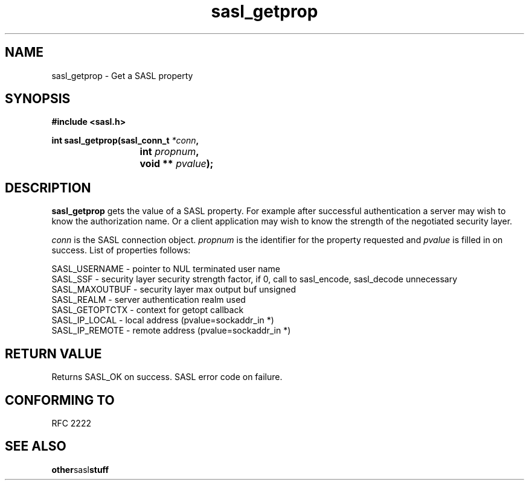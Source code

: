 .\" Hey Emacs! This file is -*- nroff -*- source.
.\"
.\" This manpage is Copyright (C) 1999 Tim Martin
.\"
.\" Permission is granted to make and distribute verbatim copies of this
.\" manual provided the copyright notice and this permission notice are
.\" preserved on all copies.
.\"
.\" Permission is granted to copy and distribute modified versions of this
.\" manual under the conditions for verbatim copying, provided that the
.\" entire resulting derived work is distributed under the terms of a
.\" permission notice identical to this one
.\" 
.\" Formatted or processed versions of this manual, if unaccompanied by
.\" the source, must acknowledge the copyright and authors of this work.
.\"
.\"
.TH sasl_getprop "26 March 2000" SASL "SASL man pages"
.SH NAME
sasl_getprop \- Get a SASL property


.SH SYNOPSIS
.nf
.B #include <sasl.h>

.sp
.BI "int sasl_getprop(sasl_conn_t " *conn ", "
.BI "			 int " propnum ", " 
.BI "			 void ** " pvalue ");"  

.fi
.SH DESCRIPTION

.B sasl_getprop
gets the value of a SASL property. For example after successful
authentication a server may wish to know the authorization name. Or a
client application may wish to know the strength of the negotiated
security layer.

.I conn
is the SASL connection object.
.I propnum
is the identifier for the property requested and
.I pvalue
is filled in on success. List of properties follows:

.nf
SASL_USERNAME   -  pointer to NUL terminated user name 
SASL_SSF        -  security layer security strength factor, if 0, call to sasl_encode, sasl_decode unnecessary
SASL_MAXOUTBUF  -    security layer max output buf unsigned 
SASL_REALM      -    server authentication realm used 
SASL_GETOPTCTX  -    context for getopt callback 
SASL_IP_LOCAL   -    local address (pvalue=sockaddr_in *) 
SASL_IP_REMOTE  -    remote address (pvalue=sockaddr_in *) 
.fi

.PP

.SH "RETURN VALUE"

Returns SASL_OK on success. SASL error code on failure.

.SH "CONFORMING TO"
RFC 2222
.SH "SEE ALSO"
.BR other sasl stuff
.BR 
.BR 